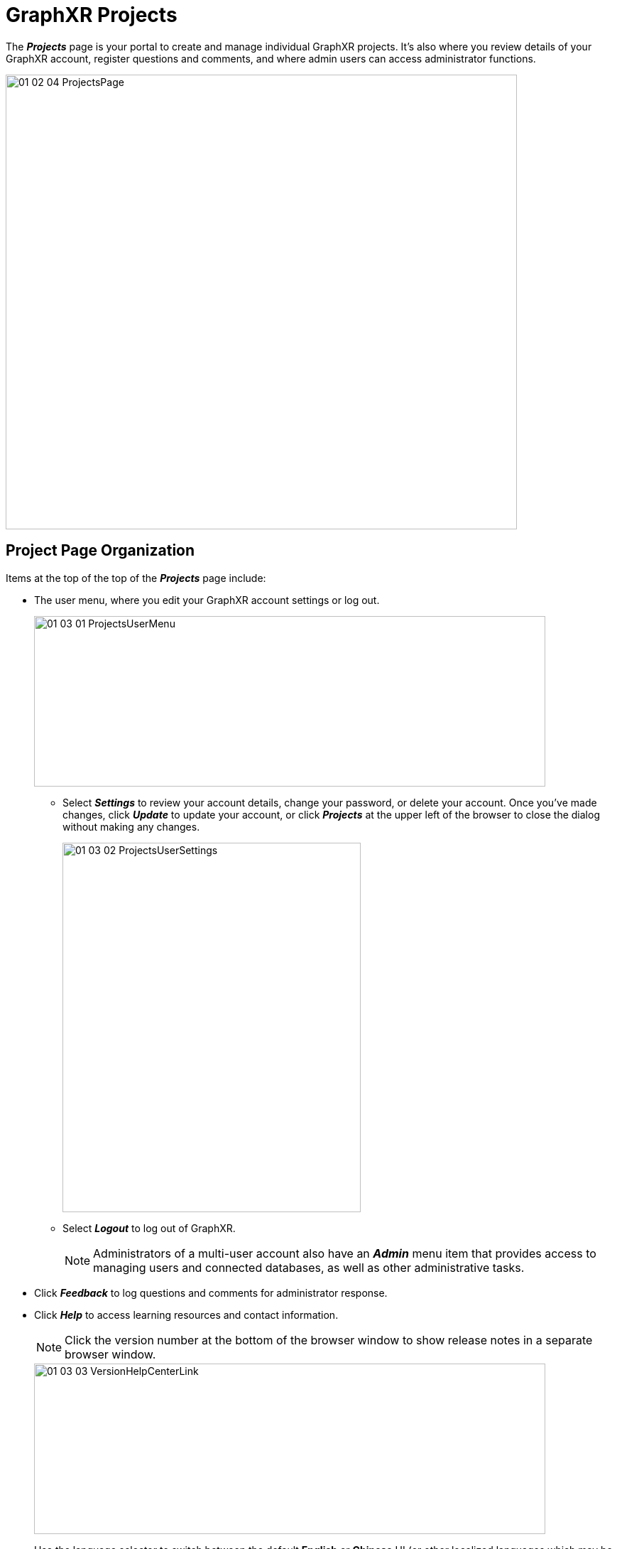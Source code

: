 = GraphXR Projects

The *_Projects_* page is your portal to create and manage individual GraphXR projects. It's also where you review details of your GraphXR account, register questions and comments, and where admin users can access administrator functions. 

image::/v2_17/01_02_04_ProjectsPage.png[,720,640,role=text-left]

== Project Page Organization

Items at the top of the top of the *_Projects_* page include:

* The user menu, where you edit your GraphXR account settings or log out. 
+
image::/v2_17/01_03_01_ProjectsUserMenu.png[,720,240,role=text-left]
+
** Select *_Settings_* to review your account details, change your password, or delete your account. Once you've made changes, click *_Update_* to update your account, or click *_Projects_* at the upper left of the browser to close the dialog without making any changes.
+
image::/v2_17/01_03_02_ProjectsUserSettings.png[,420,520,role=text-left]  
+
** Select *_Logout_* to log out of GraphXR.
+

NOTE: Administrators of a multi-user account also have an *_Admin_* menu item that provides access to managing users and connected databases, as well as other administrative tasks. 
+
* Click *_Feedback_* to log questions and comments for administrator response.
* Click *_Help_* to access learning resources and contact information.
+
 
NOTE: Click the version number at the bottom of the browser window to show release notes in a separate browser window.

+
image::/v2_17/01_03_03_VersionHelpCenterLink.png[,720,240,role=text-left]
+
* Use the language selector to switch between the default *English* or *Chinese* UI (or other localized languages which may be provided).
+
image::/v2_17/01_03_04_ProjectsChineseMenuOnly.png[,720,240,role=text-left]

The body of the *_Projects_* page lets you create and manage your GraphXR projects:

image::/v2_17/01_03_05_ProjectsTiles1080.png[,520,520,role=text-left]

* Use the *_Search_* bar at the top of the page to find one or more projects by name.
* Click the display icon to show projects in a more compact list, instead of the default  tiles.
+
image::/v2_17/01_03_06_ProjectsList1080.png[,520,480,role=text-left]

Projects are organized into the following sections:

* *_Recent Projects_* displays projects you have recently opened.
* *_My Projects_* lets you *_Create_* a new project, and shows projects you've created.
* *_Demo Projects_* provides a *_Select Demo_* dropdown to select a demo project from those available.
* *_Shared Projects_* shows projects that other users have created and shared with you.


== Explore a Demo Project

To get started quickly with GraphXR you can explore a *_Demo_* project. 

NOTE: Demo projects are limited to three projects which can have up to 500 nodes and edges and three views. You cannot share a demo project or export data views.  

*To open a Demo project:*

. Click a demo project tile, for example, the *_VC_* demo, to enter its project space.  This demo includes venture capital investor data. It is connected to a Neo4j database.
+
image::/v2_17/01_03_07_VCDemoSelected.png[,720,240,role=text-left]
+

+
IMPORTANT: The project's graph space is empty when you open it. You'll either pull data from the connected database or load a saved data view.
+

+
image::/v2_17/01_03_08_ProjectSpace.png[,720,480,role=text-left]
+

. Click the *_Project_* menu item on the upper left side of the browser window.

+
The *_Project_* panel opens, with the *_Views_* tab open. It includes thumbnail images for data views which have been saved (if any). A view menu at the top center of the project space indicates the view that's currently loaded. The current view is listed as an *_Unsaved View_* in the *_VC_* project.

+
image::/v2_17/01_03_09_ViewsTab.png[,720,480,role=text-left]
+
 
. Now click the *_Category_* tab and  *_Relationship_* tab to explore categories and relationships that are in the Neo4j database connected to the project. 
+
image::/v2_17/01_03_10_VCCategories.png[,720,480,role=text-left]
+

The VC demo uses a very simple schema such that nodes of just one _Investor_ category are connected through edges of a single _link_to_ relationship. A color has been assigned to the category and the relationship, and each includes a list of defined properties.
+

. Click the *_Pull_* button on the _Investor_ category to quickly import 25 nodes of that category from the database. This is a quick way to import some data. 

+
image::/v2_17/01_03_11_DemoPull.png[,720,480,role=text-left]
+ 

. You can also xref:data-import:import-from-neo4j[import more data from Neo4j]. You can:
+

* Search the database. For example, in the search bar at the top left, we can search for any _Investor_ with the name "Partner", then import some or all of the nodes found in the database into the graph. 
 
+
image::/v2_17/01_03_12_DemoSearch.png[,720,480,role=text-left]
+ 

* Expand on relationships using GraphXR's *_Expand_* function. It brings in additional nodes connected through relationships you select. To try this, click on one or more _Investor_ nodes, then right click and choose *_Expand_* from the menu.
+
image::/v2_17/01_03_13a_DemoExpand.png[,240,240,role=text-left]
+ 
 
In the *_Expand with Relationships_* dialog, click the *_Expand_* button. 
+
image::/v2_17/01_03_13b_DemoExpandDialog.png[,520,340,role=text-left]
+ 
Additional nodes which are connected to the selected _Investor_ node have been returned.
+
image::/v2_17/01_03_13c_DemoExpandDone.png[,720,480,role=text-left]
+ 

* Query the database directly. Since the VC demo is connected to a Neo4j database, you can go to the *_Query_* panel and *_Cypher_* tab and run a simple example Cypher query. Click the *_Collection List_* arrow to display the sample query, and click on it to copy it to the Cypher query window. To bring in a sample of ten more nodes and their relationships, we can edit the LIMIT parameter to return ten nodes instead of 100. Then click the *_Run_* arrow.
+
image::/v2_17/01_03_14_DemoCypherQuery.png[,720,480,role=text-left]
+ 
 
. Now you can save the data view on the server so that when you return to this project, either after going back to the *_Projects_* page or logging out, your view will still be available. From the view menu, select *_Save As_*, enter a descriptive view name, and click *_Submit_*.
+
Open the *_Project_* panel and *_View_* tab to see that the thumbnail of your saved view has been added. 

+
image::/v2_17/01_03_15_DemoSaveView.png[,720,480,role=text-left]
+ 

IMPORTANT: If you want to save a view, you must do it before exiting the project.
 
== Create a Project

You can create and configure a new GraphXR project and either leave the project unconnected, or immediately connect to a Neo4j database.

=== Create a stand-alone project

In a standalone project (one that's not connected to a Neo4j database) you can import and work with data in formats such as CSV, SQL, JSON, GraphXR's GXRF and Snapshot files, and others. You can import a data file into the project simply by drag and drop, or use GraphXR's xref:data-import/import-using-a-mapping.adoc[*Mapping Editor*].

*To create a standalone project:*

. In the *_Projects_* page, click the *_Create_* button or tile in the *_My Projects_* area.
+
image::/v2_17/01_03_16_CreateProject1_540.png[,540,320,role=text-left]

. In the *_Project Name_* text box, enter a descriptive project name. Leave *_Config Neo4j Instance_* unchecked.
+
image::/v2_17/01_03_17_CreateProject2_540.png[create,240,200,role=text-left]

. If project templates have been provided, you can optionally select one from the dropdown menu. Templates specify colors, icons and other settings so that they can be easily applied to more than one project. 

. Click *_Confirm_*.
+
The new project is automatically opened. To see that it now appears under *_My Projects_*, click the *_Home_* button to exit the project and return to the *_Projects_* page.

=== Set project configuration 

A new project is configured according to the template used (if any) and a variety of default settings. You can configure project details at any time: 

* Click the project's *_Enable Share/Disable Share_* (Lock) icon to enable sharing of data views with another user. Share users you *_Invite_* have access only to that project and the data views that you share.
+
image::/v2_17/01_03_18_CreateProject3_Share.png[,540,220,role=text-left]
+

+
NOTE: Use *_ShareUI Config_* to restrict share users' ability to navigate or edit project data.
+

+
image::/v2_17/01_03_19_CreateProject4_Clone.png[,540,220,role=text-left]
+
* Click the *_Edit_* icon to edit project configuration.

* Click the *_Clone_* icon to duplicate the project.

* Click the *_Delete_* (trash can) icon to delete the project.

=== Create a project connected to a Neo4j database

Connect a new or existing project to an existing Neo4j graph database by specifying the database and server details.  

*To create a project connected to a Neo4j database:*

. In the *_Projects_* page, under *_My Projects_* click the *_Create_* button.
. Now click the *_Configure Neo4j Instance_* checkbox.
. Enter the information required to connect to your Neo4j database:
+
image::/v2_17/01_03_20_CreateNeo4jDialog.png[,380,520,role=text-left]
+
* *_Project Name_*: Descriptive name, (e.g., the name of the Neo4j database). +
* *_Neo4j DB Host_*: Host address, (e.g., a url such as _localhost_, or other host location). Do not include <<,https://,>> bolt://, or :(port number) here. +
* *_Bolt Port_*: (e.g. 7687) +
* *_Neo4j DB Username_*: DB user name +
* *_Neo4j DB Password_*: DB password +
* *_Connection Type_*: Choose one of the following:
+
** *_Browser Connection_*: GraphXR connects to the Neo4j DB directly through the browser. +
HTTPS is required to be on for Neo4j, and this is the preferred connection type.
+
** *_Through GraphXR server connection_*: Data flows from the Neo4j DB through a GraphXR server to the browser. In this mode you can share the project. HTTPS is optional for the Neo4j DB.
* *_Advanced Neo4j Filter_*: This enables you to specify data structures to be returned.

. Click *_Confirm_*.
* The project opens. 
+
image::/v2_17/01_03_21_NewNeo4j.png[,240,180,role=text-left]
+
. To see that the new project appears in *_My Projects_* click *_Home_* to return to the *_Projects_* page.

You can now:

* Click the *_Settings_* icon, labeled *_APOC Search Index Config_*, to use Neo4j's indexing plugin to configure the allowed search terms for the project. You can modify these search terms at any time.
* Click the project's *_Switch DB_* icon to edit its Neo4j configuration.
* Click the project's *_Enable Share/Disable Share_* (Lock) icon to enable sharing of data views with another user. Share users you *_Invite_* have access only to that project and its data views. 
+
NOTE: Click *_ShareUI Config_* to restrict share users' ability to navigate or edit project data.
+

* Click on the project name to enter the project and begin pulling data from the Neo4j database.
* Click the *_Delete_* (trash can) icon to delete a project. This deletes only the GraphXR project, not its Neo4j database.